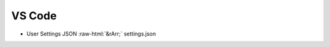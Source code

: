 .. role::  raw-html(raw)
    :format: html


VS Code
=======

* User Settings JSON :raw-html:`&rArr;` settings.json
